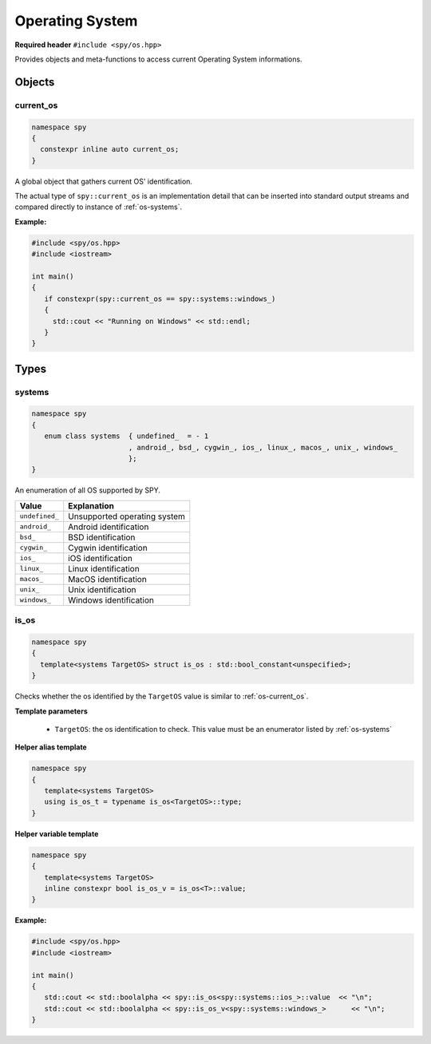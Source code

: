 Operating System
================

**Required header** ``#include <spy/os.hpp>``

Provides objects and meta-functions to access current Operating System informations.

Objects
-------

.. _os-current_os:

current_os
**********

.. code-block:: c++

   namespace spy
   {
     constexpr inline auto current_os;
   }

A global object that gathers current OS' identification.

The actual type of ``spy::current_os`` is an implementation detail that can be inserted into
standard output streams and compared directly to instance of :ref:`os-systems`.

.. seealso:: :ref:`os-is_os`

**Example:**

.. code-block:: c++

   #include <spy/os.hpp>
   #include <iostream>

   int main()
   {
      if constexpr(spy::current_os == spy::systems::windows_)
      {
        std::cout << "Running on Windows" << std::endl;
      }
   }

Types
-----

.. _os-systems:

systems
*********

.. code-block:: c++

   namespace spy
   {
      enum class systems  { undefined_  = - 1
                          , android_, bsd_, cygwin_, ios_, linux_, macos_, unix_, windows_
                          };
   }

An enumeration of all OS supported by SPY.

+-----------------+-------------------------------+
| Value           | Explanation                   |
+=================+===============================+
| ``undefined_``  | Unsupported operating system  |
+-----------------+-------------------------------+
| ``android_``    | Android identification        |
+-----------------+-------------------------------+
| ``bsd_``        | BSD identification            |
+-----------------+-------------------------------+
| ``cygwin_``     | Cygwin identification         |
+-----------------+-------------------------------+
| ``ios_``        | iOS identification            |
+-----------------+-------------------------------+
| ``linux_``      | Linux identification          |
+-----------------+-------------------------------+
| ``macos_``      | MacOS identification          |
+-----------------+-------------------------------+
| ``unix_``       | Unix identification           |
+-----------------+-------------------------------+
| ``windows_``    | Windows identification        |
+-----------------+-------------------------------+

.. _os-is_os:

is_os
***********

.. code-block:: c++

   namespace spy
   {
     template<systems TargetOS> struct is_os : std::bool_constant<unspecified>;
   }

Checks whether the os identified by the ``TargetOS`` value is similar
to :ref:`os-current_os`.

**Template parameters**

  - ``TargetOS``: the os identification to check. This value must be an enumerator listed by :ref:`os-systems`

**Helper alias template**

.. code-block:: c++

   namespace spy
   {
      template<systems TargetOS>
      using is_os_t = typename is_os<TargetOS>::type;
   }

**Helper variable template**

.. code-block:: c++

   namespace spy
   {
      template<systems TargetOS>
      inline constexpr bool is_os_v = is_os<T>::value;
   }

**Example:**

.. code-block:: c++

   #include <spy/os.hpp>
   #include <iostream>

   int main()
   {
      std::cout << std::boolalpha << spy::is_os<spy::systems::ios_>::value  << "\n";
      std::cout << std::boolalpha << spy::is_os_v<spy::systems::windows_>      << "\n";
   }
